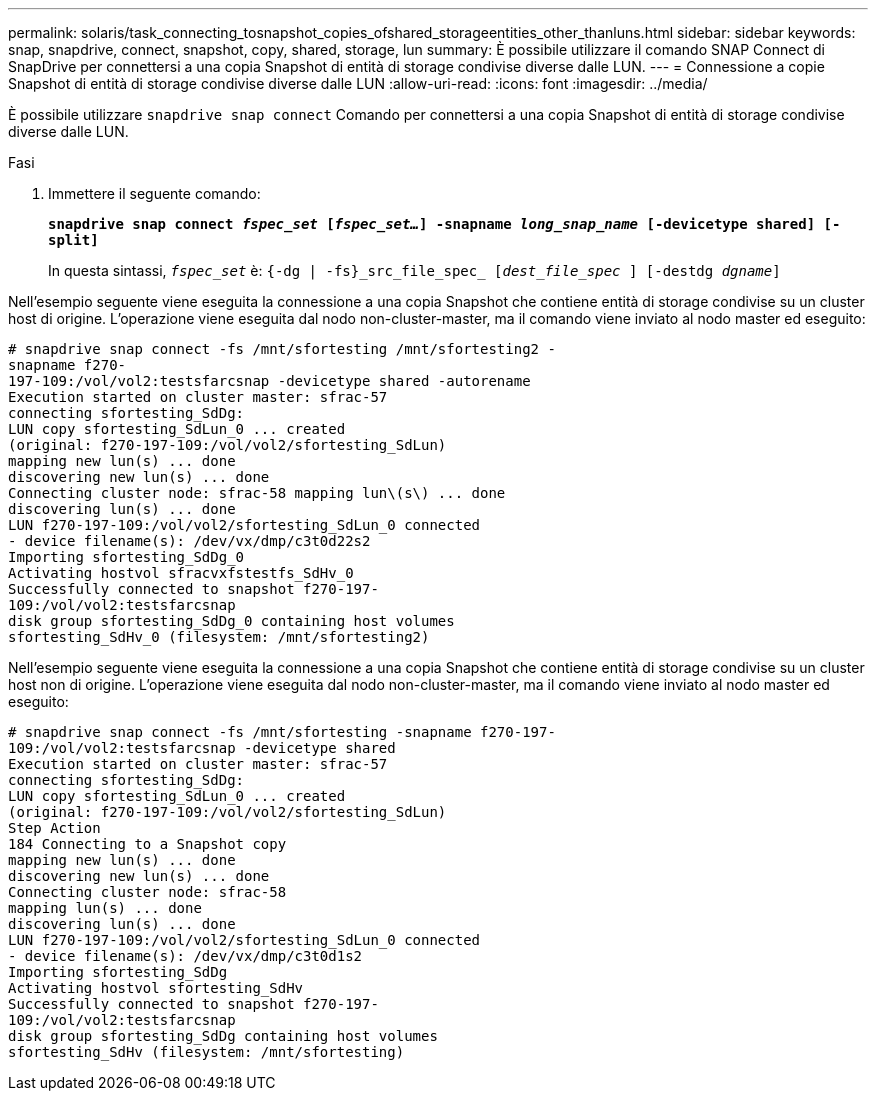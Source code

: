---
permalink: solaris/task_connecting_tosnapshot_copies_ofshared_storageentities_other_thanluns.html 
sidebar: sidebar 
keywords: snap, snapdrive, connect, snapshot, copy, shared, storage, lun 
summary: È possibile utilizzare il comando SNAP Connect di SnapDrive per connettersi a una copia Snapshot di entità di storage condivise diverse dalle LUN. 
---
= Connessione a copie Snapshot di entità di storage condivise diverse dalle LUN
:allow-uri-read: 
:icons: font
:imagesdir: ../media/


[role="lead"]
È possibile utilizzare `snapdrive snap connect` Comando per connettersi a una copia Snapshot di entità di storage condivise diverse dalle LUN.

.Fasi
. Immettere il seguente comando:
+
`*snapdrive snap connect _fspec_set_ [_fspec_set..._] -snapname _long_snap_name_ [-devicetype shared] [-split]*`

+
In questa sintassi, `_fspec_set_` è: `{-dg | -fs}_src_file_spec_ [_dest_file_spec_ ] [-destdg _dgname_]`



Nell'esempio seguente viene eseguita la connessione a una copia Snapshot che contiene entità di storage condivise su un cluster host di origine. L'operazione viene eseguita dal nodo non-cluster-master, ma il comando viene inviato al nodo master ed eseguito:

[listing]
----
# snapdrive snap connect -fs /mnt/sfortesting /mnt/sfortesting2 -
snapname f270-
197-109:/vol/vol2:testsfarcsnap -devicetype shared -autorename
Execution started on cluster master: sfrac-57
connecting sfortesting_SdDg:
LUN copy sfortesting_SdLun_0 ... created
(original: f270-197-109:/vol/vol2/sfortesting_SdLun)
mapping new lun(s) ... done
discovering new lun(s) ... done
Connecting cluster node: sfrac-58 mapping lun\(s\) ... done
discovering lun(s) ... done
LUN f270-197-109:/vol/vol2/sfortesting_SdLun_0 connected
- device filename(s): /dev/vx/dmp/c3t0d22s2
Importing sfortesting_SdDg_0
Activating hostvol sfracvxfstestfs_SdHv_0
Successfully connected to snapshot f270-197-
109:/vol/vol2:testsfarcsnap
disk group sfortesting_SdDg_0 containing host volumes
sfortesting_SdHv_0 (filesystem: /mnt/sfortesting2)
----
Nell'esempio seguente viene eseguita la connessione a una copia Snapshot che contiene entità di storage condivise su un cluster host non di origine. L'operazione viene eseguita dal nodo non-cluster-master, ma il comando viene inviato al nodo master ed eseguito:

[listing]
----
# snapdrive snap connect -fs /mnt/sfortesting -snapname f270-197-
109:/vol/vol2:testsfarcsnap -devicetype shared
Execution started on cluster master: sfrac-57
connecting sfortesting_SdDg:
LUN copy sfortesting_SdLun_0 ... created
(original: f270-197-109:/vol/vol2/sfortesting_SdLun)
Step Action
184 Connecting to a Snapshot copy
mapping new lun(s) ... done
discovering new lun(s) ... done
Connecting cluster node: sfrac-58
mapping lun(s) ... done
discovering lun(s) ... done
LUN f270-197-109:/vol/vol2/sfortesting_SdLun_0 connected
- device filename(s): /dev/vx/dmp/c3t0d1s2
Importing sfortesting_SdDg
Activating hostvol sfortesting_SdHv
Successfully connected to snapshot f270-197-
109:/vol/vol2:testsfarcsnap
disk group sfortesting_SdDg containing host volumes
sfortesting_SdHv (filesystem: /mnt/sfortesting)
----